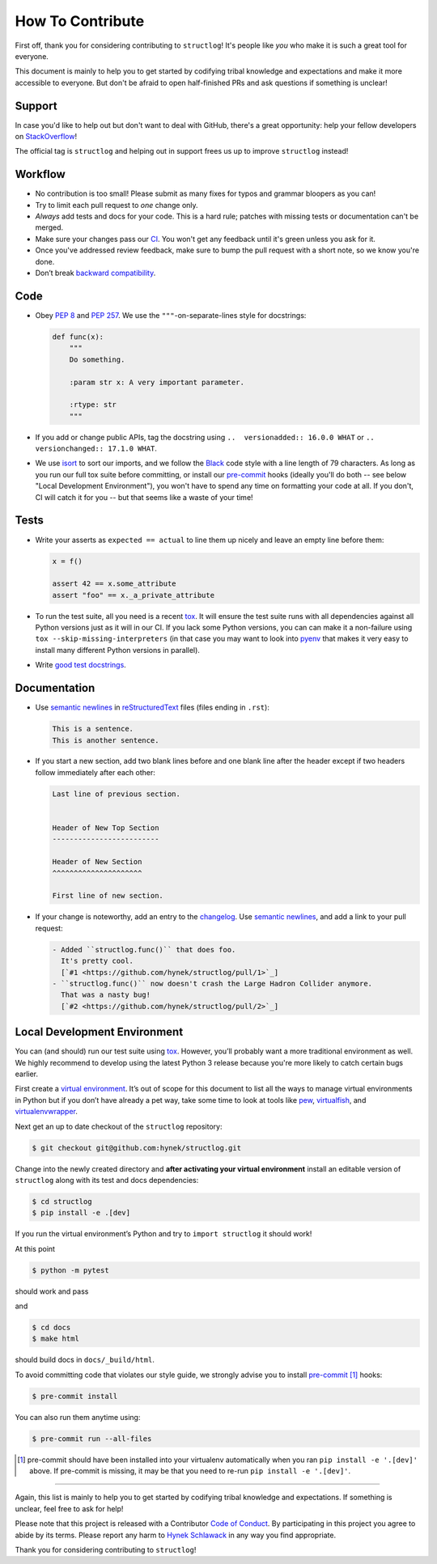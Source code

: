 How To Contribute
=================

First off, thank you for considering contributing to ``structlog``!
It's people like *you* who make it is such a great tool for everyone.

This document is mainly to help you to get started by codifying tribal knowledge and expectations and make it more accessible to everyone.
But don't be afraid to open half-finished PRs and ask questions if something is unclear!


Support
-------

In case you'd like to help out but don't want to deal with GitHub, there's a great opportunity:
help your fellow developers on `StackOverflow <https://stackoverflow.com/questions/tagged/structlog>`_!

The official tag is ``structlog`` and helping out in support frees us up to improve ``structlog`` instead!


Workflow
--------

- No contribution is too small!
  Please submit as many fixes for typos and grammar bloopers as you can!
- Try to limit each pull request to *one* change only.
- *Always* add tests and docs for your code.
  This is a hard rule; patches with missing tests or documentation can't be merged.
- Make sure your changes pass our CI_.
  You won't get any feedback until it's green unless you ask for it.
- Once you've addressed review feedback, make sure to bump the pull request with a short note, so we know you're done.
- Don’t break `backward compatibility`_.


Code
----

- Obey `PEP 8`_ and `PEP 257`_.
  We use the ``"""``\ -on-separate-lines style for docstrings:

  .. code-block:: python

     def func(x):
         """
         Do something.

         :param str x: A very important parameter.

         :rtype: str
         """
- If you add or change public APIs, tag the docstring using ``..  versionadded:: 16.0.0 WHAT`` or ``..  versionchanged:: 17.1.0 WHAT``.
- We use isort_ to sort our imports, and we follow the Black_ code style with a line length of 79 characters.
  As long as you run our full tox suite before committing, or install our pre-commit_ hooks (ideally you'll do both -- see below "Local Development Environment"), you won't have to spend any time on formatting your code at all.
  If you don't, CI will catch it for you -- but that seems like a waste of your time!


Tests
-----

- Write your asserts as ``expected == actual`` to line them up nicely and leave an empty line before them:

  .. code-block:: python

     x = f()

     assert 42 == x.some_attribute
     assert "foo" == x._a_private_attribute

- To run the test suite, all you need is a recent tox_.
  It will ensure the test suite runs with all dependencies against all Python versions just as it will in our CI.
  If you lack some Python versions, you can can make it a non-failure using ``tox --skip-missing-interpreters`` (in that case you may want to look into pyenv_ that makes it very easy to install many different Python versions in parallel).
- Write `good test docstrings`_.


Documentation
-------------

- Use `semantic newlines`_ in reStructuredText_ files (files ending in ``.rst``):

  .. code-block:: rst

     This is a sentence.
     This is another sentence.

- If you start a new section, add two blank lines before and one blank line after the header except if two headers follow immediately after each other:

  .. code-block:: rst

     Last line of previous section.


     Header of New Top Section
     -------------------------

     Header of New Section
     ^^^^^^^^^^^^^^^^^^^^^

     First line of new section.
- If your change is noteworthy, add an entry to the changelog_.
  Use `semantic newlines`_, and add a link to your pull request:

  .. code-block:: rst

     - Added ``structlog.func()`` that does foo.
       It's pretty cool.
       [`#1 <https://github.com/hynek/structlog/pull/1>`_]
     - ``structlog.func()`` now doesn't crash the Large Hadron Collider anymore.
       That was a nasty bug!
       [`#2 <https://github.com/hynek/structlog/pull/2>`_]


Local Development Environment
-----------------------------

You can (and should) run our test suite using tox_.
However, you’ll probably want a more traditional environment as well.
We highly recommend to develop using the latest Python 3 release because you're more likely to catch certain bugs earlier.

First create a `virtual environment <https://virtualenv.pypa.io/>`_.
It’s out of scope for this document to list all the ways to manage virtual environments in Python but if you don’t have already a pet way, take some time to look at tools like `pew <https://github.com/berdario/pew>`_, `virtualfish <https://virtualfish.readthedocs.io/>`_, and `virtualenvwrapper <https://virtualenvwrapper.readthedocs.io/>`_.

Next get an up to date checkout of the ``structlog`` repository:

.. code-block:: bash

    $ git checkout git@github.com:hynek/structlog.git

Change into the newly created directory and **after activating your virtual environment** install an editable version of ``structlog`` along with its test and docs dependencies:

.. code-block:: bash

    $ cd structlog
    $ pip install -e .[dev]

If you run the virtual environment’s Python and try to ``import structlog`` it should work!

At this point

.. code-block:: bash

   $ python -m pytest

should work and pass

and

.. code-block:: bash

   $ cd docs
   $ make html


should build docs in ``docs/_build/html``.

To avoid committing code that violates our style guide, we strongly advise you to install pre-commit_ [#f1]_ hooks:

.. code-block:: bash

   $ pre-commit install

You can also run them anytime using:

.. code-block:: bash

   $ pre-commit run --all-files

.. [#f1] pre-commit should have been installed into your virtualenv automatically when you ran ``pip install -e '.[dev]'`` above.
   If pre-commit is missing, it may be that you need to re-run ``pip install -e '.[dev]'``.

****

Again, this list is mainly to help you to get started by codifying tribal knowledge and expectations.
If something is unclear, feel free to ask for help!

Please note that this project is released with a Contributor `Code of Conduct`_.
By participating in this project you agree to abide by its terms.
Please report any harm to `Hynek Schlawack`_ in any way you find appropriate.

Thank you for considering contributing to ``structlog``!


.. _`Hynek Schlawack`: https://hynek.me/about/
.. _`PEP 8`: https://www.python.org/dev/peps/pep-0008/
.. _`PEP 257`: https://www.python.org/dev/peps/pep-0257/
.. _`good test docstrings`: https://jml.io/pages/test-docstrings.html
.. _`Code of Conduct`: https://github.com/hynek/structlog/blob/master/.github/CODE_OF_CONDUCT.rst
.. _changelog: https://github.com/hynek/structlog/blob/master/CHANGELOG.rst
.. _`backward compatibility`: https://www.structlog.org/en/latest/backward-compatibility.html
.. _tox: https://tox.readthedocs.io/
.. _pyenv: https://github.com/pyenv/pyenv
.. _reStructuredText: https://www.sphinx-doc.org/en/master/usage/restructuredtext/basics.html
.. _semantic newlines: https://rhodesmill.org/brandon/2012/one-sentence-per-line/
.. _CI: https://github.com/hynek/structlog/actions?query=workflow%3ACI
.. _black: https://github.com/psf/black
.. _pre-commit: https://pre-commit.com/
.. _isort: https://github.com/timothycrosley/isort
